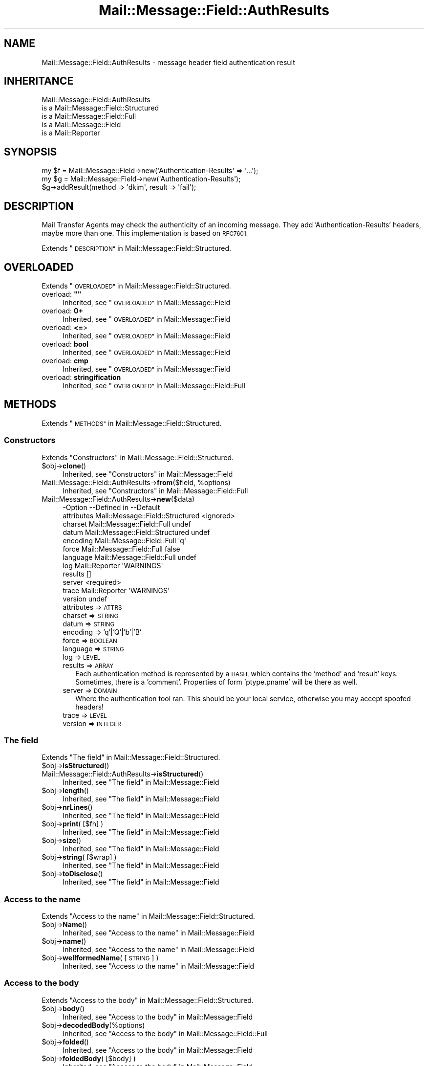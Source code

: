 .\" Automatically generated by Pod::Man 4.14 (Pod::Simple 3.40)
.\"
.\" Standard preamble:
.\" ========================================================================
.de Sp \" Vertical space (when we can't use .PP)
.if t .sp .5v
.if n .sp
..
.de Vb \" Begin verbatim text
.ft CW
.nf
.ne \\$1
..
.de Ve \" End verbatim text
.ft R
.fi
..
.\" Set up some character translations and predefined strings.  \*(-- will
.\" give an unbreakable dash, \*(PI will give pi, \*(L" will give a left
.\" double quote, and \*(R" will give a right double quote.  \*(C+ will
.\" give a nicer C++.  Capital omega is used to do unbreakable dashes and
.\" therefore won't be available.  \*(C` and \*(C' expand to `' in nroff,
.\" nothing in troff, for use with C<>.
.tr \(*W-
.ds C+ C\v'-.1v'\h'-1p'\s-2+\h'-1p'+\s0\v'.1v'\h'-1p'
.ie n \{\
.    ds -- \(*W-
.    ds PI pi
.    if (\n(.H=4u)&(1m=24u) .ds -- \(*W\h'-12u'\(*W\h'-12u'-\" diablo 10 pitch
.    if (\n(.H=4u)&(1m=20u) .ds -- \(*W\h'-12u'\(*W\h'-8u'-\"  diablo 12 pitch
.    ds L" ""
.    ds R" ""
.    ds C` ""
.    ds C' ""
'br\}
.el\{\
.    ds -- \|\(em\|
.    ds PI \(*p
.    ds L" ``
.    ds R" ''
.    ds C`
.    ds C'
'br\}
.\"
.\" Escape single quotes in literal strings from groff's Unicode transform.
.ie \n(.g .ds Aq \(aq
.el       .ds Aq '
.\"
.\" If the F register is >0, we'll generate index entries on stderr for
.\" titles (.TH), headers (.SH), subsections (.SS), items (.Ip), and index
.\" entries marked with X<> in POD.  Of course, you'll have to process the
.\" output yourself in some meaningful fashion.
.\"
.\" Avoid warning from groff about undefined register 'F'.
.de IX
..
.nr rF 0
.if \n(.g .if rF .nr rF 1
.if (\n(rF:(\n(.g==0)) \{\
.    if \nF \{\
.        de IX
.        tm Index:\\$1\t\\n%\t"\\$2"
..
.        if !\nF==2 \{\
.            nr % 0
.            nr F 2
.        \}
.    \}
.\}
.rr rF
.\" ========================================================================
.\"
.IX Title "Mail::Message::Field::AuthResults 3"
.TH Mail::Message::Field::AuthResults 3 "2020-02-07" "perl v5.32.0" "User Contributed Perl Documentation"
.\" For nroff, turn off justification.  Always turn off hyphenation; it makes
.\" way too many mistakes in technical documents.
.if n .ad l
.nh
.SH "NAME"
Mail::Message::Field::AuthResults \- message header field authentication result
.SH "INHERITANCE"
.IX Header "INHERITANCE"
.Vb 5
\& Mail::Message::Field::AuthResults
\&   is a Mail::Message::Field::Structured
\&   is a Mail::Message::Field::Full
\&   is a Mail::Message::Field
\&   is a Mail::Reporter
.Ve
.SH "SYNOPSIS"
.IX Header "SYNOPSIS"
.Vb 1
\& my $f = Mail::Message::Field\->new(\*(AqAuthentication\-Results\*(Aq => \*(Aq...\*(Aq);
\&
\& my $g = Mail::Message::Field\->new(\*(AqAuthentication\-Results\*(Aq);
\& $g\->addResult(method => \*(Aqdkim\*(Aq, result => \*(Aqfail\*(Aq);
.Ve
.SH "DESCRIPTION"
.IX Header "DESCRIPTION"
Mail Transfer Agents may check the authenticity of an incoming message.
They add 'Authentication\-Results' headers, maybe more than one.  This
implementation is based on \s-1RFC7601.\s0
.PP
Extends \*(L"\s-1DESCRIPTION\*(R"\s0 in Mail::Message::Field::Structured.
.SH "OVERLOADED"
.IX Header "OVERLOADED"
Extends \*(L"\s-1OVERLOADED\*(R"\s0 in Mail::Message::Field::Structured.
.ie n .IP "overload: \fB""""\fR" 4
.el .IP "overload: \fB``''\fR" 4
.IX Item "overload: """""
Inherited, see \*(L"\s-1OVERLOADED\*(R"\s0 in Mail::Message::Field
.IP "overload: \fB0+\fR" 4
.IX Item "overload: 0+"
Inherited, see \*(L"\s-1OVERLOADED\*(R"\s0 in Mail::Message::Field
.IP "overload: \fB<=\fR>" 4
.IX Item "overload: <=>"
Inherited, see \*(L"\s-1OVERLOADED\*(R"\s0 in Mail::Message::Field
.IP "overload: \fBbool\fR" 4
.IX Item "overload: bool"
Inherited, see \*(L"\s-1OVERLOADED\*(R"\s0 in Mail::Message::Field
.IP "overload: \fBcmp\fR" 4
.IX Item "overload: cmp"
Inherited, see \*(L"\s-1OVERLOADED\*(R"\s0 in Mail::Message::Field
.IP "overload: \fBstringification\fR" 4
.IX Item "overload: stringification"
Inherited, see \*(L"\s-1OVERLOADED\*(R"\s0 in Mail::Message::Field::Full
.SH "METHODS"
.IX Header "METHODS"
Extends \*(L"\s-1METHODS\*(R"\s0 in Mail::Message::Field::Structured.
.SS "Constructors"
.IX Subsection "Constructors"
Extends \*(L"Constructors\*(R" in Mail::Message::Field::Structured.
.ie n .IP "$obj\->\fBclone\fR()" 4
.el .IP "\f(CW$obj\fR\->\fBclone\fR()" 4
.IX Item "$obj->clone()"
Inherited, see \*(L"Constructors\*(R" in Mail::Message::Field
.ie n .IP "Mail::Message::Field::AuthResults\->\fBfrom\fR($field, %options)" 4
.el .IP "Mail::Message::Field::AuthResults\->\fBfrom\fR($field, \f(CW%options\fR)" 4
.IX Item "Mail::Message::Field::AuthResults->from($field, %options)"
Inherited, see \*(L"Constructors\*(R" in Mail::Message::Field::Full
.IP "Mail::Message::Field::AuthResults\->\fBnew\fR($data)" 4
.IX Item "Mail::Message::Field::AuthResults->new($data)"
.Vb 12
\& \-Option    \-\-Defined in                      \-\-Default
\&  attributes  Mail::Message::Field::Structured  <ignored>
\&  charset     Mail::Message::Field::Full        undef
\&  datum       Mail::Message::Field::Structured  undef
\&  encoding    Mail::Message::Field::Full        \*(Aqq\*(Aq
\&  force       Mail::Message::Field::Full        false
\&  language    Mail::Message::Field::Full        undef
\&  log         Mail::Reporter                    \*(AqWARNINGS\*(Aq
\&  results                                       []
\&  server                                        <required>
\&  trace       Mail::Reporter                    \*(AqWARNINGS\*(Aq
\&  version                                       undef
.Ve
.RS 4
.IP "attributes => \s-1ATTRS\s0" 2
.IX Item "attributes => ATTRS"
.PD 0
.IP "charset => \s-1STRING\s0" 2
.IX Item "charset => STRING"
.IP "datum => \s-1STRING\s0" 2
.IX Item "datum => STRING"
.IP "encoding => 'q'|'Q'|'b'|'B'" 2
.IX Item "encoding => 'q'|'Q'|'b'|'B'"
.IP "force => \s-1BOOLEAN\s0" 2
.IX Item "force => BOOLEAN"
.IP "language => \s-1STRING\s0" 2
.IX Item "language => STRING"
.IP "log => \s-1LEVEL\s0" 2
.IX Item "log => LEVEL"
.IP "results => \s-1ARRAY\s0" 2
.IX Item "results => ARRAY"
.PD
Each authentication method is represented by a \s-1HASH,\s0 which contains
the 'method' and 'result' keys.  Sometimes, there is a 'comment'.
Properties of form 'ptype.pname' will be there as well.
.IP "server => \s-1DOMAIN\s0" 2
.IX Item "server => DOMAIN"
Where the authentication tool ran.  This should be your local service,
otherwise you may accept spoofed headers!
.IP "trace => \s-1LEVEL\s0" 2
.IX Item "trace => LEVEL"
.PD 0
.IP "version => \s-1INTEGER\s0" 2
.IX Item "version => INTEGER"
.RE
.RS 4
.RE
.PD
.SS "The field"
.IX Subsection "The field"
Extends \*(L"The field\*(R" in Mail::Message::Field::Structured.
.ie n .IP "$obj\->\fBisStructured\fR()" 4
.el .IP "\f(CW$obj\fR\->\fBisStructured\fR()" 4
.IX Item "$obj->isStructured()"
.PD 0
.IP "Mail::Message::Field::AuthResults\->\fBisStructured\fR()" 4
.IX Item "Mail::Message::Field::AuthResults->isStructured()"
.PD
Inherited, see \*(L"The field\*(R" in Mail::Message::Field
.ie n .IP "$obj\->\fBlength\fR()" 4
.el .IP "\f(CW$obj\fR\->\fBlength\fR()" 4
.IX Item "$obj->length()"
Inherited, see \*(L"The field\*(R" in Mail::Message::Field
.ie n .IP "$obj\->\fBnrLines\fR()" 4
.el .IP "\f(CW$obj\fR\->\fBnrLines\fR()" 4
.IX Item "$obj->nrLines()"
Inherited, see \*(L"The field\*(R" in Mail::Message::Field
.ie n .IP "$obj\->\fBprint\fR( [$fh] )" 4
.el .IP "\f(CW$obj\fR\->\fBprint\fR( [$fh] )" 4
.IX Item "$obj->print( [$fh] )"
Inherited, see \*(L"The field\*(R" in Mail::Message::Field
.ie n .IP "$obj\->\fBsize\fR()" 4
.el .IP "\f(CW$obj\fR\->\fBsize\fR()" 4
.IX Item "$obj->size()"
Inherited, see \*(L"The field\*(R" in Mail::Message::Field
.ie n .IP "$obj\->\fBstring\fR( [$wrap] )" 4
.el .IP "\f(CW$obj\fR\->\fBstring\fR( [$wrap] )" 4
.IX Item "$obj->string( [$wrap] )"
Inherited, see \*(L"The field\*(R" in Mail::Message::Field
.ie n .IP "$obj\->\fBtoDisclose\fR()" 4
.el .IP "\f(CW$obj\fR\->\fBtoDisclose\fR()" 4
.IX Item "$obj->toDisclose()"
Inherited, see \*(L"The field\*(R" in Mail::Message::Field
.SS "Access to the name"
.IX Subsection "Access to the name"
Extends \*(L"Access to the name\*(R" in Mail::Message::Field::Structured.
.ie n .IP "$obj\->\fBName\fR()" 4
.el .IP "\f(CW$obj\fR\->\fBName\fR()" 4
.IX Item "$obj->Name()"
Inherited, see \*(L"Access to the name\*(R" in Mail::Message::Field
.ie n .IP "$obj\->\fBname\fR()" 4
.el .IP "\f(CW$obj\fR\->\fBname\fR()" 4
.IX Item "$obj->name()"
Inherited, see \*(L"Access to the name\*(R" in Mail::Message::Field
.ie n .IP "$obj\->\fBwellformedName\fR( [\s-1STRING\s0] )" 4
.el .IP "\f(CW$obj\fR\->\fBwellformedName\fR( [\s-1STRING\s0] )" 4
.IX Item "$obj->wellformedName( [STRING] )"
Inherited, see \*(L"Access to the name\*(R" in Mail::Message::Field
.SS "Access to the body"
.IX Subsection "Access to the body"
Extends \*(L"Access to the body\*(R" in Mail::Message::Field::Structured.
.ie n .IP "$obj\->\fBbody\fR()" 4
.el .IP "\f(CW$obj\fR\->\fBbody\fR()" 4
.IX Item "$obj->body()"
Inherited, see \*(L"Access to the body\*(R" in Mail::Message::Field
.ie n .IP "$obj\->\fBdecodedBody\fR(%options)" 4
.el .IP "\f(CW$obj\fR\->\fBdecodedBody\fR(%options)" 4
.IX Item "$obj->decodedBody(%options)"
Inherited, see \*(L"Access to the body\*(R" in Mail::Message::Field::Full
.ie n .IP "$obj\->\fBfolded\fR()" 4
.el .IP "\f(CW$obj\fR\->\fBfolded\fR()" 4
.IX Item "$obj->folded()"
Inherited, see \*(L"Access to the body\*(R" in Mail::Message::Field
.ie n .IP "$obj\->\fBfoldedBody\fR( [$body] )" 4
.el .IP "\f(CW$obj\fR\->\fBfoldedBody\fR( [$body] )" 4
.IX Item "$obj->foldedBody( [$body] )"
Inherited, see \*(L"Access to the body\*(R" in Mail::Message::Field
.ie n .IP "$obj\->\fBstripCFWS\fR( [\s-1STRING\s0] )" 4
.el .IP "\f(CW$obj\fR\->\fBstripCFWS\fR( [\s-1STRING\s0] )" 4
.IX Item "$obj->stripCFWS( [STRING] )"
.PD 0
.IP "Mail::Message::Field::AuthResults\->\fBstripCFWS\fR( [\s-1STRING\s0] )" 4
.IX Item "Mail::Message::Field::AuthResults->stripCFWS( [STRING] )"
.PD
Inherited, see \*(L"Access to the body\*(R" in Mail::Message::Field
.ie n .IP "$obj\->\fBunfoldedBody\fR( [$body, [$wrap]] )" 4
.el .IP "\f(CW$obj\fR\->\fBunfoldedBody\fR( [$body, [$wrap]] )" 4
.IX Item "$obj->unfoldedBody( [$body, [$wrap]] )"
Inherited, see \*(L"Access to the body\*(R" in Mail::Message::Field
.SS "Access to the content"
.IX Subsection "Access to the content"
Extends \*(L"Access to the content\*(R" in Mail::Message::Field::Structured.
.ie n .IP "$obj\->\fBaddAttribute\fR(...)" 4
.el .IP "\f(CW$obj\fR\->\fBaddAttribute\fR(...)" 4
.IX Item "$obj->addAttribute(...)"
Attributes are not supported here.
.ie n .IP "$obj\->\fBaddResult\fR(HASH|PAIRS)" 4
.el .IP "\f(CW$obj\fR\->\fBaddResult\fR(HASH|PAIRS)" 4
.IX Item "$obj->addResult(HASH|PAIRS)"
Add new results to this header.  Invalid results are ignored.
.ie n .IP "$obj\->\fBaddresses\fR()" 4
.el .IP "\f(CW$obj\fR\->\fBaddresses\fR()" 4
.IX Item "$obj->addresses()"
Inherited, see \*(L"Access to the content\*(R" in Mail::Message::Field
.ie n .IP "$obj\->\fBattrPairs\fR()" 4
.el .IP "\f(CW$obj\fR\->\fBattrPairs\fR()" 4
.IX Item "$obj->attrPairs()"
Inherited, see \*(L"Access to the content\*(R" in Mail::Message::Field::Structured
.ie n .IP "$obj\->\fBattribute\fR( $object|<\s-1STRING,\s0 %options>|<$name,$value,%options> )" 4
.el .IP "\f(CW$obj\fR\->\fBattribute\fR( \f(CW$object\fR|<\s-1STRING,\s0 \f(CW%options\fR>|<$name,$value,%options> )" 4
.IX Item "$obj->attribute( $object|<STRING, %options>|<$name,$value,%options> )"
Inherited, see \*(L"Access to the content\*(R" in Mail::Message::Field::Structured
.ie n .IP "$obj\->\fBattributes\fR()" 4
.el .IP "\f(CW$obj\fR\->\fBattributes\fR()" 4
.IX Item "$obj->attributes()"
Inherited, see \*(L"Access to the content\*(R" in Mail::Message::Field::Structured
.ie n .IP "$obj\->\fBbeautify\fR()" 4
.el .IP "\f(CW$obj\fR\->\fBbeautify\fR()" 4
.IX Item "$obj->beautify()"
Inherited, see \*(L"Access to the content\*(R" in Mail::Message::Field::Full
.ie n .IP "$obj\->\fBcomment\fR( [\s-1STRING\s0] )" 4
.el .IP "\f(CW$obj\fR\->\fBcomment\fR( [\s-1STRING\s0] )" 4
.IX Item "$obj->comment( [STRING] )"
Inherited, see \*(L"Access to the content\*(R" in Mail::Message::Field
.ie n .IP "$obj\->\fBcreateComment\fR(\s-1STRING,\s0 %options)" 4
.el .IP "\f(CW$obj\fR\->\fBcreateComment\fR(\s-1STRING,\s0 \f(CW%options\fR)" 4
.IX Item "$obj->createComment(STRING, %options)"
.PD 0
.ie n .IP "Mail::Message::Field::AuthResults\->\fBcreateComment\fR(\s-1STRING,\s0 %options)" 4
.el .IP "Mail::Message::Field::AuthResults\->\fBcreateComment\fR(\s-1STRING,\s0 \f(CW%options\fR)" 4
.IX Item "Mail::Message::Field::AuthResults->createComment(STRING, %options)"
.PD
Inherited, see \*(L"Access to the content\*(R" in Mail::Message::Field::Full
.ie n .IP "$obj\->\fBcreatePhrase\fR(\s-1STRING,\s0 %options)" 4
.el .IP "\f(CW$obj\fR\->\fBcreatePhrase\fR(\s-1STRING,\s0 \f(CW%options\fR)" 4
.IX Item "$obj->createPhrase(STRING, %options)"
.PD 0
.ie n .IP "Mail::Message::Field::AuthResults\->\fBcreatePhrase\fR(\s-1STRING,\s0 %options)" 4
.el .IP "Mail::Message::Field::AuthResults\->\fBcreatePhrase\fR(\s-1STRING,\s0 \f(CW%options\fR)" 4
.IX Item "Mail::Message::Field::AuthResults->createPhrase(STRING, %options)"
.PD
Inherited, see \*(L"Access to the content\*(R" in Mail::Message::Field::Full
.ie n .IP "$obj\->\fBresults\fR()" 4
.el .IP "\f(CW$obj\fR\->\fBresults\fR()" 4
.IX Item "$obj->results()"
Returns a \s-1LIST\s0 of result HASHes.  Each \s-1HASH\s0 at least contains keys 'method',
\&'method_version', and 'result'.
.ie n .IP "$obj\->\fBserver\fR()" 4
.el .IP "\f(CW$obj\fR\->\fBserver\fR()" 4
.IX Item "$obj->server()"
The hostname which ran this authentication tool.
.ie n .IP "$obj\->\fBstudy\fR()" 4
.el .IP "\f(CW$obj\fR\->\fBstudy\fR()" 4
.IX Item "$obj->study()"
Inherited, see \*(L"Access to the content\*(R" in Mail::Message::Field
.ie n .IP "$obj\->\fBtoDate\fR( [$time] )" 4
.el .IP "\f(CW$obj\fR\->\fBtoDate\fR( [$time] )" 4
.IX Item "$obj->toDate( [$time] )"
.PD 0
.IP "Mail::Message::Field::AuthResults\->\fBtoDate\fR( [$time] )" 4
.IX Item "Mail::Message::Field::AuthResults->toDate( [$time] )"
.PD
Inherited, see \*(L"Access to the content\*(R" in Mail::Message::Field
.ie n .IP "$obj\->\fBtoInt\fR()" 4
.el .IP "\f(CW$obj\fR\->\fBtoInt\fR()" 4
.IX Item "$obj->toInt()"
Inherited, see \*(L"Access to the content\*(R" in Mail::Message::Field
.ie n .IP "$obj\->\fBversion\fR()" 4
.el .IP "\f(CW$obj\fR\->\fBversion\fR()" 4
.IX Item "$obj->version()"
The version of the 'Authentication\-Results' header, which may be different
from '1' (default) for successors of \s-1RFC7601.\s0
.SS "Other methods"
.IX Subsection "Other methods"
Extends \*(L"Other methods\*(R" in Mail::Message::Field::Structured.
.ie n .IP "$obj\->\fBdateToTimestamp\fR(\s-1STRING\s0)" 4
.el .IP "\f(CW$obj\fR\->\fBdateToTimestamp\fR(\s-1STRING\s0)" 4
.IX Item "$obj->dateToTimestamp(STRING)"
.PD 0
.IP "Mail::Message::Field::AuthResults\->\fBdateToTimestamp\fR(\s-1STRING\s0)" 4
.IX Item "Mail::Message::Field::AuthResults->dateToTimestamp(STRING)"
.PD
Inherited, see \*(L"Other methods\*(R" in Mail::Message::Field
.SS "Internals"
.IX Subsection "Internals"
Extends \*(L"Internals\*(R" in Mail::Message::Field::Structured.
.ie n .IP "$obj\->\fBconsume\fR( $line | <$name,<$body|$objects>> )" 4
.el .IP "\f(CW$obj\fR\->\fBconsume\fR( \f(CW$line\fR | <$name,<$body|$objects>> )" 4
.IX Item "$obj->consume( $line | <$name,<$body|$objects>> )"
Inherited, see \*(L"Internals\*(R" in Mail::Message::Field
.ie n .IP "$obj\->\fBdecode\fR(\s-1STRING,\s0 %options)" 4
.el .IP "\f(CW$obj\fR\->\fBdecode\fR(\s-1STRING,\s0 \f(CW%options\fR)" 4
.IX Item "$obj->decode(STRING, %options)"
.PD 0
.ie n .IP "Mail::Message::Field::AuthResults\->\fBdecode\fR(\s-1STRING,\s0 %options)" 4
.el .IP "Mail::Message::Field::AuthResults\->\fBdecode\fR(\s-1STRING,\s0 \f(CW%options\fR)" 4
.IX Item "Mail::Message::Field::AuthResults->decode(STRING, %options)"
.PD
Inherited, see \*(L"Internals\*(R" in Mail::Message::Field::Full
.ie n .IP "$obj\->\fBdefaultWrapLength\fR( [$length] )" 4
.el .IP "\f(CW$obj\fR\->\fBdefaultWrapLength\fR( [$length] )" 4
.IX Item "$obj->defaultWrapLength( [$length] )"
Inherited, see \*(L"Internals\*(R" in Mail::Message::Field
.ie n .IP "$obj\->\fBencode\fR(\s-1STRING,\s0 %options)" 4
.el .IP "\f(CW$obj\fR\->\fBencode\fR(\s-1STRING,\s0 \f(CW%options\fR)" 4
.IX Item "$obj->encode(STRING, %options)"
Inherited, see \*(L"Internals\*(R" in Mail::Message::Field::Full
.ie n .IP "$obj\->\fBfold\fR( $name, $body, [$maxchars] )" 4
.el .IP "\f(CW$obj\fR\->\fBfold\fR( \f(CW$name\fR, \f(CW$body\fR, [$maxchars] )" 4
.IX Item "$obj->fold( $name, $body, [$maxchars] )"
.PD 0
.ie n .IP "Mail::Message::Field::AuthResults\->\fBfold\fR( $name, $body, [$maxchars] )" 4
.el .IP "Mail::Message::Field::AuthResults\->\fBfold\fR( \f(CW$name\fR, \f(CW$body\fR, [$maxchars] )" 4
.IX Item "Mail::Message::Field::AuthResults->fold( $name, $body, [$maxchars] )"
.PD
Inherited, see \*(L"Internals\*(R" in Mail::Message::Field
.ie n .IP "$obj\->\fBsetWrapLength\fR( [$length] )" 4
.el .IP "\f(CW$obj\fR\->\fBsetWrapLength\fR( [$length] )" 4
.IX Item "$obj->setWrapLength( [$length] )"
Inherited, see \*(L"Internals\*(R" in Mail::Message::Field
.ie n .IP "$obj\->\fBstringifyData\fR(STRING|ARRAY|$objects)" 4
.el .IP "\f(CW$obj\fR\->\fBstringifyData\fR(STRING|ARRAY|$objects)" 4
.IX Item "$obj->stringifyData(STRING|ARRAY|$objects)"
Inherited, see \*(L"Internals\*(R" in Mail::Message::Field
.ie n .IP "$obj\->\fBunfold\fR(\s-1STRING\s0)" 4
.el .IP "\f(CW$obj\fR\->\fBunfold\fR(\s-1STRING\s0)" 4
.IX Item "$obj->unfold(STRING)"
Inherited, see \*(L"Internals\*(R" in Mail::Message::Field
.SS "Parsing"
.IX Subsection "Parsing"
Extends \*(L"Parsing\*(R" in Mail::Message::Field::Structured.
.ie n .IP "$obj\->\fBconsumeComment\fR(\s-1STRING\s0)" 4
.el .IP "\f(CW$obj\fR\->\fBconsumeComment\fR(\s-1STRING\s0)" 4
.IX Item "$obj->consumeComment(STRING)"
.PD 0
.IP "Mail::Message::Field::AuthResults\->\fBconsumeComment\fR(\s-1STRING\s0)" 4
.IX Item "Mail::Message::Field::AuthResults->consumeComment(STRING)"
.PD
Inherited, see \*(L"Parsing\*(R" in Mail::Message::Field::Full
.ie n .IP "$obj\->\fBconsumeDotAtom\fR(\s-1STRING\s0)" 4
.el .IP "\f(CW$obj\fR\->\fBconsumeDotAtom\fR(\s-1STRING\s0)" 4
.IX Item "$obj->consumeDotAtom(STRING)"
Inherited, see \*(L"Parsing\*(R" in Mail::Message::Field::Full
.ie n .IP "$obj\->\fBconsumePhrase\fR(\s-1STRING\s0)" 4
.el .IP "\f(CW$obj\fR\->\fBconsumePhrase\fR(\s-1STRING\s0)" 4
.IX Item "$obj->consumePhrase(STRING)"
.PD 0
.IP "Mail::Message::Field::AuthResults\->\fBconsumePhrase\fR(\s-1STRING\s0)" 4
.IX Item "Mail::Message::Field::AuthResults->consumePhrase(STRING)"
.PD
Inherited, see \*(L"Parsing\*(R" in Mail::Message::Field::Full
.ie n .IP "$obj\->\fBdatum\fR( [$value] )" 4
.el .IP "\f(CW$obj\fR\->\fBdatum\fR( [$value] )" 4
.IX Item "$obj->datum( [$value] )"
Inherited, see \*(L"Parsing\*(R" in Mail::Message::Field::Structured
.ie n .IP "$obj\->\fBparse\fR(\s-1STRING\s0)" 4
.el .IP "\f(CW$obj\fR\->\fBparse\fR(\s-1STRING\s0)" 4
.IX Item "$obj->parse(STRING)"
Inherited, see \*(L"Parsing\*(R" in Mail::Message::Field::Full
.ie n .IP "$obj\->\fBproduceBody\fR()" 4
.el .IP "\f(CW$obj\fR\->\fBproduceBody\fR()" 4
.IX Item "$obj->produceBody()"
Inherited, see \*(L"Parsing\*(R" in Mail::Message::Field::Full
.SS "Error handling"
.IX Subsection "Error handling"
Extends \*(L"Error handling\*(R" in Mail::Message::Field::Structured.
.ie n .IP "$obj\->\fB\s-1AUTOLOAD\s0\fR()" 4
.el .IP "\f(CW$obj\fR\->\fB\s-1AUTOLOAD\s0\fR()" 4
.IX Item "$obj->AUTOLOAD()"
Inherited, see \*(L"Error handling\*(R" in Mail::Reporter
.ie n .IP "$obj\->\fBaddReport\fR($object)" 4
.el .IP "\f(CW$obj\fR\->\fBaddReport\fR($object)" 4
.IX Item "$obj->addReport($object)"
Inherited, see \*(L"Error handling\*(R" in Mail::Reporter
.ie n .IP "$obj\->\fBdefaultTrace\fR( [$level]|[$loglevel, $tracelevel]|[$level, $callback] )" 4
.el .IP "\f(CW$obj\fR\->\fBdefaultTrace\fR( [$level]|[$loglevel, \f(CW$tracelevel\fR]|[$level, \f(CW$callback\fR] )" 4
.IX Item "$obj->defaultTrace( [$level]|[$loglevel, $tracelevel]|[$level, $callback] )"
.PD 0
.ie n .IP "Mail::Message::Field::AuthResults\->\fBdefaultTrace\fR( [$level]|[$loglevel, $tracelevel]|[$level, $callback] )" 4
.el .IP "Mail::Message::Field::AuthResults\->\fBdefaultTrace\fR( [$level]|[$loglevel, \f(CW$tracelevel\fR]|[$level, \f(CW$callback\fR] )" 4
.IX Item "Mail::Message::Field::AuthResults->defaultTrace( [$level]|[$loglevel, $tracelevel]|[$level, $callback] )"
.PD
Inherited, see \*(L"Error handling\*(R" in Mail::Reporter
.ie n .IP "$obj\->\fBerrors\fR()" 4
.el .IP "\f(CW$obj\fR\->\fBerrors\fR()" 4
.IX Item "$obj->errors()"
Inherited, see \*(L"Error handling\*(R" in Mail::Reporter
.ie n .IP "$obj\->\fBlog\fR( [$level, [$strings]] )" 4
.el .IP "\f(CW$obj\fR\->\fBlog\fR( [$level, [$strings]] )" 4
.IX Item "$obj->log( [$level, [$strings]] )"
.PD 0
.IP "Mail::Message::Field::AuthResults\->\fBlog\fR( [$level, [$strings]] )" 4
.IX Item "Mail::Message::Field::AuthResults->log( [$level, [$strings]] )"
.PD
Inherited, see \*(L"Error handling\*(R" in Mail::Reporter
.ie n .IP "$obj\->\fBlogPriority\fR($level)" 4
.el .IP "\f(CW$obj\fR\->\fBlogPriority\fR($level)" 4
.IX Item "$obj->logPriority($level)"
.PD 0
.IP "Mail::Message::Field::AuthResults\->\fBlogPriority\fR($level)" 4
.IX Item "Mail::Message::Field::AuthResults->logPriority($level)"
.PD
Inherited, see \*(L"Error handling\*(R" in Mail::Reporter
.ie n .IP "$obj\->\fBlogSettings\fR()" 4
.el .IP "\f(CW$obj\fR\->\fBlogSettings\fR()" 4
.IX Item "$obj->logSettings()"
Inherited, see \*(L"Error handling\*(R" in Mail::Reporter
.ie n .IP "$obj\->\fBnotImplemented\fR()" 4
.el .IP "\f(CW$obj\fR\->\fBnotImplemented\fR()" 4
.IX Item "$obj->notImplemented()"
Inherited, see \*(L"Error handling\*(R" in Mail::Reporter
.ie n .IP "$obj\->\fBreport\fR( [$level] )" 4
.el .IP "\f(CW$obj\fR\->\fBreport\fR( [$level] )" 4
.IX Item "$obj->report( [$level] )"
Inherited, see \*(L"Error handling\*(R" in Mail::Reporter
.ie n .IP "$obj\->\fBreportAll\fR( [$level] )" 4
.el .IP "\f(CW$obj\fR\->\fBreportAll\fR( [$level] )" 4
.IX Item "$obj->reportAll( [$level] )"
Inherited, see \*(L"Error handling\*(R" in Mail::Reporter
.ie n .IP "$obj\->\fBtrace\fR( [$level] )" 4
.el .IP "\f(CW$obj\fR\->\fBtrace\fR( [$level] )" 4
.IX Item "$obj->trace( [$level] )"
Inherited, see \*(L"Error handling\*(R" in Mail::Reporter
.ie n .IP "$obj\->\fBwarnings\fR()" 4
.el .IP "\f(CW$obj\fR\->\fBwarnings\fR()" 4
.IX Item "$obj->warnings()"
Inherited, see \*(L"Error handling\*(R" in Mail::Reporter
.SS "Cleanup"
.IX Subsection "Cleanup"
Extends \*(L"Cleanup\*(R" in Mail::Message::Field::Structured.
.ie n .IP "$obj\->\fB\s-1DESTROY\s0\fR()" 4
.el .IP "\f(CW$obj\fR\->\fB\s-1DESTROY\s0\fR()" 4
.IX Item "$obj->DESTROY()"
Inherited, see \*(L"Cleanup\*(R" in Mail::Reporter
.SH "DETAILS"
.IX Header "DETAILS"
Extends \*(L"\s-1DETAILS\*(R"\s0 in Mail::Message::Field::Structured.
.SH "DIAGNOSTICS"
.IX Header "DIAGNOSTICS"
.ie n .IP "Warning: Field content is not numerical: $content" 4
.el .IP "Warning: Field content is not numerical: \f(CW$content\fR" 4
.IX Item "Warning: Field content is not numerical: $content"
The numeric value of a field is requested (for instance the \f(CW\*(C`Lines\*(C'\fR or
\&\f(CW\*(C`Content\-Length\*(C'\fR fields should be numerical), however the data contains
weird characters.
.IP "Warning: Illegal character in charset '$charset'" 4
.IX Item "Warning: Illegal character in charset '$charset'"
The field is created with an utf8 string which only contains data from the
specified character set.  However, that character set can never be a valid
name because it contains characters which are not permitted.
.ie n .IP "Warning: Illegal character in field name $name" 4
.el .IP "Warning: Illegal character in field name \f(CW$name\fR" 4
.IX Item "Warning: Illegal character in field name $name"
A new field is being created which does contain characters not permitted
by the RFCs.  Using this field in messages may break other e\-mail clients
or transfer agents, and therefore mutulate or extinguish your message.
.IP "Warning: Illegal character in language '$lang'" 4
.IX Item "Warning: Illegal character in language '$lang'"
The field is created with data which is specified to be in a certain language,
however, the name of the language cannot be valid: it contains characters
which are not permitted by the RFCs.
.IP "Warning: Illegal encoding '$encoding', used 'q'" 4
.IX Item "Warning: Illegal encoding '$encoding', used 'q'"
The RFCs only permit base64 (\f(CW\*(C`b \*(C'\fR or \f(CW\*(C`B \*(C'\fR) or quoted-printable
(\f(CW\*(C`q\*(C'\fR or \f(CW\*(C`Q\*(C'\fR) encoding.  Other than these four options are illegal.
.IP "Error: No attributes for Authentication-Results" 4
.IX Item "Error: No attributes for Authentication-Results"
Is is not possible to add attributes to this field.
.ie n .IP "Error: Package $package does not implement $method." 4
.el .IP "Error: Package \f(CW$package\fR does not implement \f(CW$method\fR." 4
.IX Item "Error: Package $package does not implement $method."
Fatal error: the specific package (or one of its superclasses) does not
implement this method where it should. This message means that some other
related classes do implement this method however the class at hand does
not.  Probably you should investigate this and probably inform the author
of the package.
.SH "SEE ALSO"
.IX Header "SEE ALSO"
This module is part of Mail-Message distribution version 3.009,
built on February 07, 2020. Website: \fIhttp://perl.overmeer.net/CPAN/\fR
.SH "LICENSE"
.IX Header "LICENSE"
Copyrights 2001\-2020 by [Mark Overmeer <markov@cpan.org>]. For other contributors see ChangeLog.
.PP
This program is free software; you can redistribute it and/or modify it
under the same terms as Perl itself.
See \fIhttp://dev.perl.org/licenses/\fR
